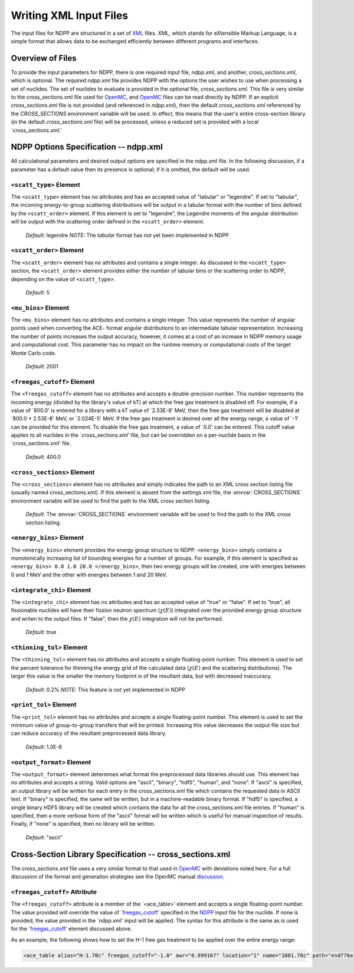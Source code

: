 .. _usersguide_input:

=======================
Writing XML Input Files
=======================

The input files for NDPP are structured in a set of XML_ files. XML,
which stands for eXtensible Markup Language, is a simple format that allows data
to be exchanged efficiently between different programs and interfaces.  

-----------------
Overview of Files
-----------------

To provide the input parameters for NDPP, there is one required input file, 
`ndpp.xml`, and another, `cross_sections.xml`, which is optional. 
The required `ndpp.xml` file provides NDPP with the options the user wishes to 
use when processing a set of nuclides.  The set of nuclides to evaluate is 
provided in the optional file, `cross_sections.xml`. This file is very similar 
to the cross_sections.xml file used for OpenMC_, and OpenMC_ files can be read 
directly by NDPP.  If an explicit `cross_sections.xml` file is not provided 
(and referenced in `ndpp.xml`), then the default `cross_sections.xml` referenced 
by the `CROSS_SECTIONS` environment variable will be used.  In effect, 
this means that the user's entire cross-section library
(in the default `cross_sections.xml` file) will be processed, unless a reduced
set is provided with a local `cross_sections.xml.'

.. _NDPP:
--------------------------------------
NDPP Options Specification -- ndpp.xml
--------------------------------------

All calculational parameters and desired output options are specified in the
ndpp.xml file.  In the following discussion, if a parameter has a default value
then its presence is optional; if it is omitted, the default will be used.

``<scatt_type>`` Element
------------------------

The ``<scatt_type>`` element has no attributes and has an accepted
value of "tabular" or "legendre". If set to "tabular", the incoming 
energy-to-group scattering distributions will be output in a tabular format
with the number of bins defined by the ``<scatt_order>`` element.  If this
element is set to "legendre", the Legendre moments of the angular distribution
will be output with the scattering order defined in the ``<scatt_order>`` element.

  *Default*: legendre
  *NOTE*: The `tabular` format has not yet been implemented in NDPP

``<scatt_order>`` Element
-------------------------

The ``<scatt_order>`` element has no attributes and contains a single integer. 
As discussed in the ``<scatt_type>`` section, the ``<scatt_order>`` element 
provides either the number of tabular bins or the scattering order to NDPP, 
depending on the value of ``<scatt_type>``.

  *Default*: 5
  
``<mu_bins>`` Element
---------------------

The ``<mu_bins>`` element has no attributes and contains a single integer.  This
value represents the number of angular points used when converting the ACE-
format angular distributions to an intermediate tabular representation.  
Increasing the number of points increases the output accuracy, however, it
comes at a cost of an increase in NDPP memory usage and computational cost.
This parameter has no impact on the runtime memory or computational costs of
the target Monte Carlo code.

  *Default*: 2001

.. _freegas_cutoff:
``<freegas_cutoff>`` Element
---------------------

The ``<freegas_cutoff>`` element has no attributes and accepts a double-precision
number.  This number represents the incoming energy (divided by the library's 
value of kT) at which the free gas treatment is disabled off.  For example, if
a value of `800.0' is entered for a library with a kT value of `2.53E-8' MeV, then
the free gas treatment will be disabled at `800.0 * 2.53E-8' MeV, 
or `2.024E-5' MeV. If the free gas treatment is desired over all the energy range,
a value of `-1' can be provided for this element. To disable the free gas
treatment, a value of `0.0' can be entered. This cutoff value applies to all 
nuclides in the `cross_sections.xml' file, but can be overridden on a 
per-nuclide basis in the `cross_sections.xml' file.

  *Default*: 400.0
  
.. _cross_sections:

``<cross_sections>`` Element
----------------------------

The ``<cross_sections>`` element has no attributes and simply indicates the path
to an XML cross section listing file (usually named cross_sections.xml). If this
element is absent from the settings.xml file, the :envvar:`CROSS_SECTIONS`
environment variable will be used to find the path to the XML cross section
listing.

  *Default*: The :envvar:`CROSS_SECTIONS` environment variable will be used to 
  find the path to the XML cross section listing.

``<energy_bins>`` Element
-------------------------

The ``<energy_bins>`` element provides the energy group structure to NDPP.
``<energy_bins>`` simply contains a monotonically increasing list of 
bounding energies for a number of groups. For example, if this element is specified as
``<energy_bins> 0.0 1.0 20.0 </energy_bins>``, then two energy groups
will be created, one with energies between 0 and 1 MeV and the other with
energies between 1 and 20 MeV.

``<integrate_chi>`` Element
---------------------------

The ``<integrate_chi>`` element has no attributes and has an accepted value of
"true" or "false". If set to "true", all fissionable nuclides will have their
fission neutron spectrum (:math:`\chi\left(E\right)`) integrated over the 
provided energy group structure and writen to the output files.  
If "false", then the :math:`\chi\left(E\right)` integration will not be performed.

  *Default*: true

``<thinning_tol>`` Element
--------------------------

The ``<thinning_tol>`` element has no attributes and accepts a single
floating-point number.  This element is used to set the percent tolerance for 
thinning the energy grid of the calculated data (:math:`\chi\left(E\right)` and 
the scattering distributions). The larger this value is the smaller the memory 
footprint is of the resultant data, but with decreased inaccuracy.

  *Default*: 0.2%
  *NOTE*: This feature is not yet implemented in NDPP
  
``<print_tol>`` Element
-----------------------

The ``<print_tol>`` element has no attributes and accepts a single
floating-point number.  This element is used to set the minimum value of
group-to-group transfers that will be printed.  Increasing this value 
decreases the output file size but can reduce accuracy of the resultant
preprocessed data library.

  *Default*: 1.0E-8
  
``<output_format>`` Element
---------------------------

The ``<output_format>`` element determines what format the preprocessed data
libraries should use.  This element has no attributes and accepts a string.  
Valid options are "ascii", "binary", "hdf5", "human", and "none".  If "ascii" is
specified, an output library will be written for each entry in the 
cross_sections.xml file which contains the requested data in ASCII text. 
If "binary" is specified, the same will be written, but in a 
machine-readable binary format.  If "hdf5" is specified, a single binary HDF5 
library will be created which contains the data for all the cross_sections.xml
file entries. If "human" is specified, then a more verbose form of the "ascii" 
format will be written which is useful for manual inspection of results.  
Finally, if "none" is specified, then no library will be written.

  *Default*: "ascii"
  
---------------------------------------------------------
Cross-Section Library Specification -- cross_sections.xml
---------------------------------------------------------

The `cross_sections.xml` file uses a very similar format to that used in OpenMC_
with deviations noted here.  For a full discussion of the format
and generation strategies see the OpenMC manual discussion_. 

``<freegas_cutoff>`` Attribute
---------------------------

The ``<freegas_cutoff>`` attribute is a member of the `<ace_table>' element and
accepts a single floating-point number. The value provided will override the 
value of `freegas_cutoff_' specified in the NDPP_ input file for the nuclide. If
none is provided, the value provided in the `ndpp.xml' input will be applied.
The syntax for this attribute is the same as is used for the `freegas_cutoff_' 
element discussed above.

As an example, the following shows how to set the H-1 free gas treatment to be
applied over the entire energy range:

.. code-block:: xml

    <ace_table alias="H-1.70c" freegas_cutoff="-1.0" awr="0.999167" location="1" name="1001.70c" path="endf70a" temperature="2.5301e-08" zaid="1001"/>
 
 
.. _XML: http://www.w3.org/XML/
.. _OpenMC: https://github.com/mit-crpg/openmc
.. _discussion: http://mit-crpg.github.io/openmc/usersguide/install.html#cross-section-configuration

